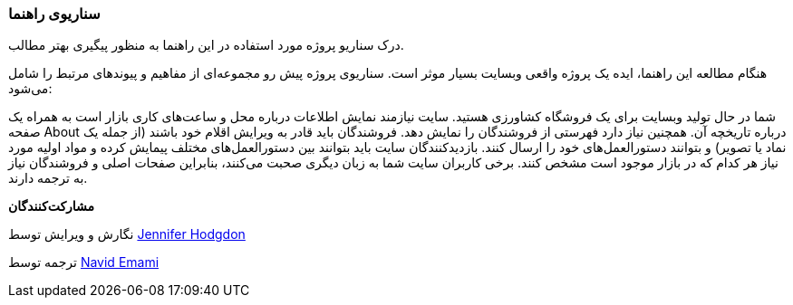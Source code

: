 [[preface-scenario]]
=== سناریوی راهنما

[role="summary"]
درک سناریو پروژه مورد استفاده در این راهنما به منظور پیگیری بهتر مطالب.

(((Scenario for this document (farmers market),overview)))
(((Guiding scenario for this document (farmers market))))
(((Usage scenario for this document (farmers market))))
(((Farmers market,usage scenario for this document)))

هنگام مطالعه این راهنما، ایده یک پروژه واقعی وبسایت بسیار موثر است. سناریوی پروژه پیش رو مجموعه‌ای از مفاهیم و پیوندهای مرتبط را شامل می‌شود:

شما در حال تولید وبسایت برای یک فروشگاه کشاورزی هستید. سایت نیازمند نمایش اطلاعات درباره محل و ساعت‌های کاری بازار است به همراه یک صفحه About درباره تاریخچه آن. همچنین نیاز دارد فهرستی از فروشندگان را نمایش دهد. فروشندگان باید قادر به ویرایش اقلام خود باشند (از جمله یک نماد یا تصویر) و بتوانند دستورالعمل‌های خود را ارسال کنند. بازدیدکنندگان سایت باید بتوانند بین دستورالعمل‌های مختلف پیمایش کرده و مواد اولیه مورد نیاز هر کدام که در بازار موجود است مشخص کنند. برخی کاربران سایت شما به زبان دیگری صحبت می‌کنند، بنابراین صفحات اصلی و فروشندگان نیاز به ترجمه دارند.

*مشارکت‌کنندگان*

نگارش و ویرایش توسط https://www.drupal.org/u/jhodgdon[Jennifer Hodgdon]

ترجمه توسط https://www.drupal.org/u/novid[Navid Emami]

